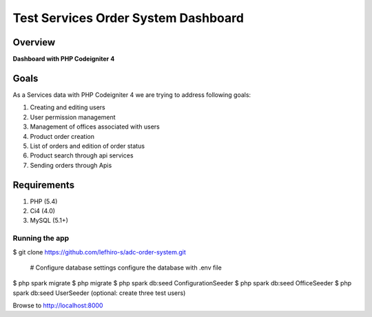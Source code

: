 
==================================
Test Services Order System Dashboard
==================================

--------
Overview
--------

**Dashboard with PHP Codeigniter 4**

-----
Goals
-----

As a Services data with PHP Codeigniter 4 we are trying to address following goals:

1. Creating and editing users

2. User permission management

3. Management of offices associated with users

4. Product order creation

5. List of orders and edition of order status

6. Product search through api services

7. Sending orders through Apis


------------
Requirements
------------

1. PHP (5.4)
2. Ci4 (4.0)
3. MySQL (5.1+)


Running the app
^^^^^^^^^^^^^^^

$ git clone https://github.com/lefhiro-s/adc-order-system.git

	#   Configure database settings
    	configure the database with .env file

$ php spark migrate
$ php migrate
$ php spark db:seed ConfigurationSeeder
$ php spark db:seed OfficeSeeder
$ php spark db:seed UserSeeder (optional: create three test users)


Browse to http://localhost:8000

